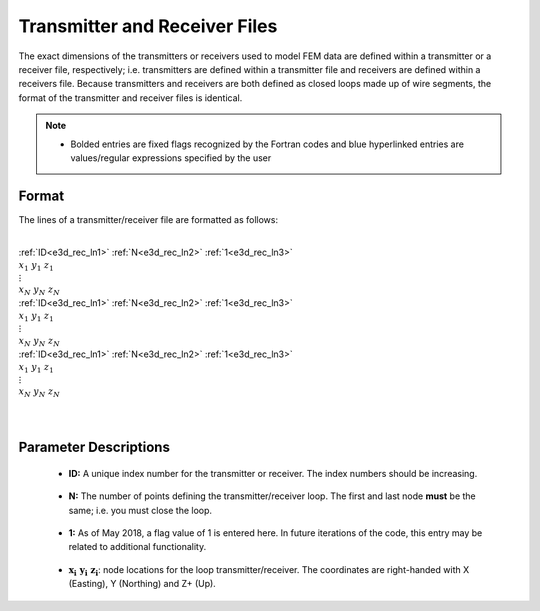 .. _receiverFile:

Transmitter and Receiver Files
==============================

The exact dimensions of the transmitters or receivers used to model FEM data are defined within a transmitter or a receiver file, respectively; i.e. transmitters are defined within a transmitter file and receivers are defined within a receivers file. Because transmitters and receivers are both defined as closed loops made up of wire segments, the format of the transmitter and receiver files is identical.

.. note::
    - Bolded entries are fixed flags recognized by the Fortran codes and blue hyperlinked entries are values/regular expressions specified by the user


Format
------

The lines of a transmitter/receiver file are formatted as follows:


|
| :ref:`ID<e3d_rec_ln1>` :math:`\;` :ref:`N<e3d_rec_ln2>` :math:`\;` :ref:`1<e3d_rec_ln3>`
| :math:`\;\;\; x_1 \; y_1 \; z_1`
| :math:`\;\;\;\;\;\;\;\; \vdots`
| :math:`\;\; x_N \; y_N \; z_N`
| :ref:`ID<e3d_rec_ln1>` :math:`\;` :ref:`N<e3d_rec_ln2>` :math:`\;` :ref:`1<e3d_rec_ln3>`
| :math:`\;\;\; x_1 \; y_1 \; z_1`
| :math:`\;\;\;\;\;\;\;\; \vdots`
| :math:`\;\; x_N \; y_N \; z_N`
| :ref:`ID<e3d_rec_ln1>` :math:`\;` :ref:`N<e3d_rec_ln2>` :math:`\;` :ref:`1<e3d_rec_ln3>`
| :math:`\;\;\; x_1 \; y_1 \; z_1`
| :math:`\;\;\;\;\;\;\;\; \vdots`
| :math:`\;\; x_N \; y_N \; z_N`
|
|


Parameter Descriptions
----------------------


.. _e3d_rec_ln1:

    - **ID:** A unique index number for the transmitter or receiver. The index numbers should be increasing.

.. _e3d_rec_ln2:

    - **N:** The number of points defining the transmitter/receiver loop. The first and last node **must** be the same; i.e. you must close the loop.

.. _e3d_rec_ln3:

    - **1:** As of May 2018, a flag value of 1 is entered here. In future iterations of the code, this entry may be related to additional functionality.
        
.. _e3d_rec_ln4:

    - :math:`\mathbf{x_i \;\; y_i \;\; z_i}`: node locations for the loop transmitter/receiver. The coordinates are right-handed with X (Easting), Y (Northing) and Z+ (Up).
















